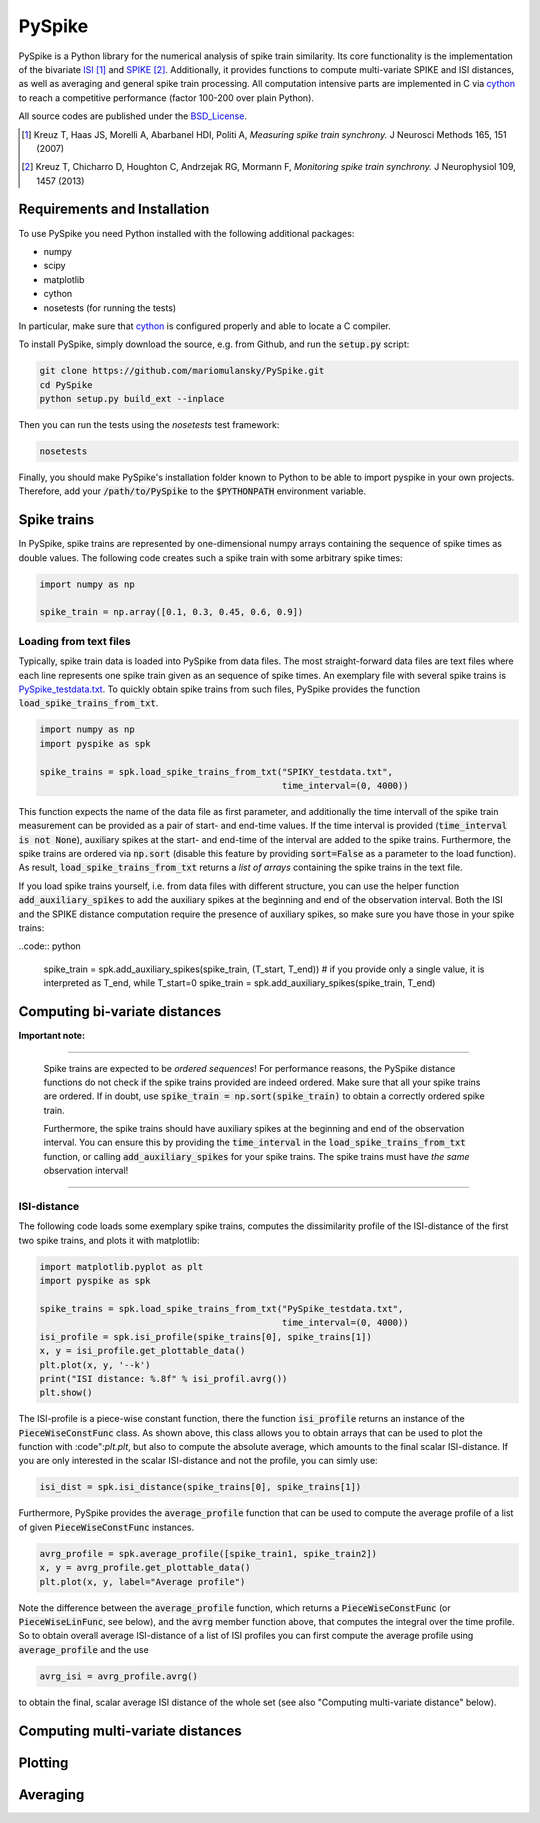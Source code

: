 PySpike
=======

.. image:: https://travis-ci.org/mariomulansky/PySpike.svg?branch=master
    :target: https://travis-ci.org/mariomulansky/PySpike

PySpike is a Python library for the numerical analysis of spike train similarity. 
Its core functionality is the implementation of the bivariate ISI_ [#]_ and SPIKE_ [#]_. 
Additionally, it provides functions to compute multi-variate SPIKE and ISI distances, as well as averaging and general spike train processing.
All computation intensive parts are implemented in C via cython_ to reach a competitive performance (factor 100-200 over plain Python).

All source codes are published under the BSD_License_.

.. [#] Kreuz T, Haas JS, Morelli A, Abarbanel HDI, Politi A, *Measuring spike train synchrony.* J Neurosci Methods 165, 151 (2007)

.. [#] Kreuz T, Chicharro D, Houghton C, Andrzejak RG, Mormann F, *Monitoring spike train synchrony.* J Neurophysiol 109, 1457 (2013)

Requirements and Installation
-----------------------------

To use PySpike you need Python installed with the following additional packages:

- numpy
- scipy
- matplotlib
- cython
- nosetests (for running the tests)

In particular, make sure that cython_ is configured properly and able to locate a C compiler.

To install PySpike, simply download the source, e.g. from Github, and run the :code:`setup.py` script:

.. code:: bash

    git clone https://github.com/mariomulansky/PySpike.git
    cd PySpike
    python setup.py build_ext --inplace

Then you can run the tests using the `nosetests` test framework:

.. code:: bash

    nosetests

Finally, you should make PySpike's installation folder known to Python to be able to import pyspike in your own projects.
Therefore, add your :code:`/path/to/PySpike` to the :code:`$PYTHONPATH` environment variable.

Spike trains
------------

In PySpike, spike trains are represented by one-dimensional numpy arrays containing the sequence of spike times as double values.
The following code creates such a spike train with some arbitrary spike times:
    
.. code:: python

    import numpy as np

    spike_train = np.array([0.1, 0.3, 0.45, 0.6, 0.9])

Loading from text files
.......................

Typically, spike train data is loaded into PySpike from data files.
The most straight-forward data files are text files where each line represents one spike train given as an sequence of spike times.
An exemplary file with several spike trains is `PySpike_testdata.txt <https://github.com/mariomulansky/PySpike/blob/master/examples/PySpike_testdata.txt>`_.
To quickly obtain spike trains from such files, PySpike provides the function :code:`load_spike_trains_from_txt`.

.. code:: python

    import numpy as np
    import pyspike as spk
    
    spike_trains = spk.load_spike_trains_from_txt("SPIKY_testdata.txt", 
                                                  time_interval=(0, 4000))

This function expects the name of the data file as first parameter, and additionally the time intervall of the spike train measurement can be provided as a pair of start- and end-time values.
If the time interval is provided (:code:`time_interval is not None`), auxiliary spikes at the start- and end-time of the interval are added to the spike trains.
Furthermore, the spike trains are ordered via :code:`np.sort` (disable this feature by providing :code:`sort=False` as a parameter to the load function).
As result, :code:`load_spike_trains_from_txt` returns a *list of arrays* containing the spike trains in the text file.

If you load spike trains yourself, i.e. from data files with different structure, you can use the helper function :code:`add_auxiliary_spikes` to add the auxiliary spikes at the beginning and end of the observation interval.
Both the ISI and the SPIKE distance computation require the presence of auxiliary spikes, so make sure you have those in your spike trains:

..code:: python

    spike_train = spk.add_auxiliary_spikes(spike_train, (T_start, T_end))
    # if you provide only a single value, it is interpreted as T_end, while T_start=0
    spike_train = spk.add_auxiliary_spikes(spike_train, T_end)

Computing bi-variate distances
------------------------------

**Important note:**

------------------------------

    Spike trains are expected to be *ordered sequences*! 
    For performance reasons, the PySpike distance functions do not check if the spike trains provided are indeed ordered.
    Make sure that all your spike trains are ordered.
    If in doubt, use :code:`spike_train = np.sort(spike_train)` to obtain a correctly ordered spike train.
    
    Furthermore, the spike trains should have auxiliary spikes at the beginning and end of the observation interval.
    You can ensure this by providing the :code:`time_interval` in the :code:`load_spike_trains_from_txt` function, or calling :code:`add_auxiliary_spikes` for your spike trains.
    The spike trains must have *the same* observation interval!

----------------------

ISI-distance
............

The following code loads some exemplary spike trains, computes the dissimilarity profile of the ISI-distance of the first two spike trains, and plots it with matplotlib:

.. code:: python

    import matplotlib.pyplot as plt
    import pyspike as spk
    
    spike_trains = spk.load_spike_trains_from_txt("PySpike_testdata.txt",
                                                  time_interval=(0, 4000))
    isi_profile = spk.isi_profile(spike_trains[0], spike_trains[1])
    x, y = isi_profile.get_plottable_data()
    plt.plot(x, y, '--k')
    print("ISI distance: %.8f" % isi_profil.avrg())
    plt.show()

The ISI-profile is a piece-wise constant function, there the function :code:`isi_profile` returns an instance of the :code:`PieceWiseConstFunc` class.
As shown above, this class allows you to obtain arrays that can be used to plot the function with :code":`plt.plt`, but also to compute the absolute average, which amounts to the final scalar ISI-distance.
If you are only interested in the scalar ISI-distance and not the profile, you can simly use:

.. code:: python

     isi_dist = spk.isi_distance(spike_trains[0], spike_trains[1])

Furthermore, PySpike provides the :code:`average_profile` function that can be used to compute the average profile of a list of given :code:`PieceWiseConstFunc` instances.

.. code:: python

    avrg_profile = spk.average_profile([spike_train1, spike_train2])
    x, y = avrg_profile.get_plottable_data()
    plt.plot(x, y, label="Average profile")

Note the difference between the :code:`average_profile` function, which returns a :code:`PieceWiseConstFunc` (or :code:`PieceWiseLinFunc`, see below), and the :code:`avrg` member function above, that computes the integral over the time profile.
So to obtain overall average ISI-distance of a list of ISI profiles you can first compute the average profile using :code:`average_profile` and the use 

.. code:: python

    avrg_isi = avrg_profile.avrg()

to obtain the final, scalar average ISI distance of the whole set (see also "Computing multi-variate distance" below).

Computing multi-variate distances
---------------------------------


Plotting
--------


Averaging
---------


.. _ISI: http://www.scholarpedia.org/article/Measures_of_spike_train_synchrony#ISI-distance
.. _SPIKE: http://www.scholarpedia.org/article/SPIKE-distance
.. _cython: http://www.cython.org
.. _BSD_License: http://opensource.org/licenses/BSD-2-Clause
